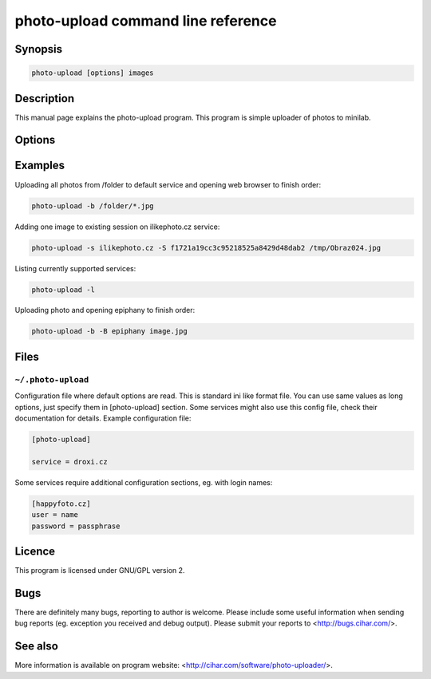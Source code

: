 photo-upload command line reference
===================================

.. program:: photo-upload

Synopsis
++++++++


.. code-block:: text

    photo-upload [options] images

Description
+++++++++++

This manual page explains the photo-upload program. This program is simple
uploader of photos to minilab.

Options
+++++++

.. option:: --version

    Show program's version number and exit.

.. option:: -h, --help

    Show help message and exit.

.. option:: --license
    
    Display program license.

.. option:: -s SERVICE_NAME, --service=SERVICE_NAME

    Name of service to use. Use photo-upload -l to list currently 
    available services.

.. option:: -l, --list-services

    List available services.

.. option:: -b, --open-browser

    Open order in browser after uploading.

.. option:: -B, --use-browser

    Define browser to use when opening web page. Default is autodetected by python
    webbrowser. You can also specify any parameter to browser, the URL will be
    just appended to string you enter here and passed to shell.

.. option:: -d, --debug

    Show debugging output. This includes HTML files received from service.

.. option:: -S SESSION, --session=SESSION

    Existing session to reuse (some services won't work
    without existing session).

Examples
++++++++

Uploading all photos from /folder to default service and opening web browser to finish order:

.. code-block:: sh

    photo-upload -b /folder/*.jpg

Adding one image to existing session on ilikephoto.cz service:

.. code-block:: sh

    photo-upload -s ilikephoto.cz -S f1721a19cc3c95218525a8429d48dab2 /tmp/Obraz024.jpg

Listing currently supported services:

.. code-block:: sh

    photo-upload -l

Uploading photo and opening epiphany to finish order:

.. code-block:: sh

    photo-upload -b -B epiphany image.jpg


Files
+++++

``~/.photo-upload``
-------------------

Configuration file where default options are read. This is standard ini like
format file. You can use same values as long options, just specify them in
[photo-upload] section. Some services might also use this config file, check
their documentation for details. Example configuration file:

.. code-block:: ini

	[photo-upload]

	service = droxi.cz

Some services require additional configuration sections, eg. with login names:

.. code-block:: ini

    [happyfoto.cz]
    user = name
    password = passphrase

Licence
+++++++

This program is licensed under GNU/GPL version 2.

Bugs
++++

There are definitely many bugs, reporting to author is welcome. Please include
some useful information when sending bug reports (eg. exception you received
and debug output). Please submit your reports to <http://bugs.cihar.com/>.

See also
++++++++
More information is available on program website:
<http://cihar.com/software/photo-uploader/>.

